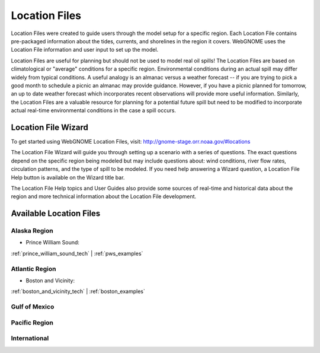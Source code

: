 ##############
Location Files
##############

Location Files were created to guide users through the model setup for a
specific region. Each Location File contains pre-packaged
information about the tides, currents, and shorelines in the region it covers.
WebGNOME uses the Location File information and user input to set up the model.

Location Files are useful for planning but should not be used to model real oil spills!
The Location Files are based on climatological or "average" conditions for a specific
region. Environmental conditions during an actual spill may differ widely from typical
conditions. A useful analogy is an almanac versus a weather forecast -- if you are trying to
pick a good month to schedule a picnic an almanac may provide guidance. However, if you
have a picnic planned for tomorrow, an up to date weather forecast which incorporates recent
observations will provide more useful information. Similarly, the Location Files are a
valuable resource for planning for a potential future spill but need to be modified to
incorporate actual real-time environmental conditions in the case a spill occurs.

Location File Wizard
====================

To get started using WebGNOME Location Files, visit:
http://gnome-stage.orr.noaa.gov/#locations

The Location File Wizard will guide you through setting up a scenario with a
series of questions. The exact questions depend on the specific region being modeled but may include
questions about: wind conditions, river flow rates, circulation patterns, and the
type of spill to be modeled.
If you need help answering a Wizard question, a Location File Help button is available
on the Wizard title bar.

The Location File Help topics and User Guides also provide some sources of real-time and historical data
about the region and more technical information about the Location File development.


Available Location Files
========================

Alaska Region
-------------

* Prince William Sound:

:ref:`prince_william_sound_tech` | :ref:`pws_examples`

Atlantic Region
---------------

* Boston and Vicinity:

:ref:`boston_and_vicinity_tech` | :ref:`boston_examples`


Gulf of Mexico
--------------


Pacific Region
--------------


International
-------------




..  To Be Reviewed / Updated
    ========================

    Alaska
    ------

    :ref:`nslope_examples`

    :ref:`glacier_examples`

    :ref:`stef_examples`


    Atlantic Region
    ---------------

    :ref:`casco_bay_tech` | :ref:`cascobay_examples`

    :ref:`narragan_examples`

    :ref:`delbay_examples`

    :ref:`lis_examples`

    :ref:`newyork_examples`

    :ref:`norfolk_examples`

    :ref:`ptevr_examples`

    :ref:`sjuan_examples`

    :ref:`stjohns_examples`

    Gulf of Mexico
    --------------

    :ref:`galveston_examples`

    :ref:`lmiss_examples`

    :ref:`mobile_examples`

    :ref:`sabine_examples`

    :ref:`tampa_examples`


    Pacific Region
    --------------

    :ref:`juandefuca_examples`

    :ref:`cre_examples`

    :ref:`kaneohe_examples`

    :ref:`sandiego_examples`

    :ref:`sbc_examples`


    International
    -------------

    :ref:`apra_examples`






